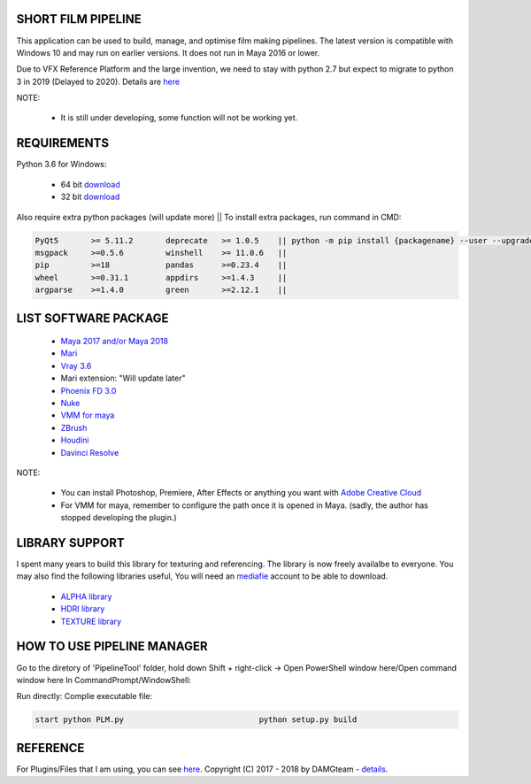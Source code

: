 SHORT FILM PIPELINE
===================

.. image:: bin/resources/imgs/tags/python.tag.png
    :target: https://www.anaconda.com/download/

.. image:: bin/resources/imgs/tags/version.tag.png
    :target: https://github.com/vtta2008/DAMGTEAM/releases

.. image::bin/resources/imgs/tags/licence.tag.png
    :target: https://github.com/vtta2008/DAMGTEAM/blob/master/LICENCE

This application can be used to build, manage, and optimise film making pipelines. The latest version is compatible
with Windows 10 and may run on earlier versions. It does not run in Maya 2016 or lower.

Due to VFX Reference Platform and the large invention, we need to stay with python 2.7 but expect to migrate to python 3 in 2019 (Delayed to 2020).
Details are `here <http://www.vfxplatform.com>`_

NOTE:

    - It is still under developing, some function will not be working yet.

REQUIREMENTS
============

Python 3.6 for Windows:

    - 64 bit `download <https://repo.anaconda.com/archive/Anaconda3-5.2.0-Windows-x86_64.exe>`_

    - 32 bit `download <https://repo.anaconda.com/archive/Anaconda3-5.2.0-Windows-x86.exe>`_

Also require extra python packages (will update more)   || To install extra packages, run command in CMD:

.. code:: bash

    PyQt5       >= 5.11.2       deprecate   >= 1.0.5    || python -m pip install {packagename} --user --upgrade
    msgpack     >=0.5.6         winshell    >= 11.0.6   ||
    pip         >=18            pandas      >=0.23.4    ||
    wheel       >=0.31.1        appdirs     >=1.4.3     ||
    argparse    >=1.4.0         green       >=2.12.1    ||

LIST SOFTWARE PACKAGE
======================

    - `Maya 2017 and/or Maya 2018 <https://www.autodesk.com/education/free-software/maya>`_
    - `Mari <https://www.foundry.com/products/mari>`_
    - `Vray 3.6 <https://www.chaosgroup.com/vray/maya>`_
    - Mari extension: "Will update later"
    - `Phoenix FD 3.0 <https://www.chaosgroup.com/phoenix-fd/maya>`_
    - `Nuke <https://www.foundry.com/products/nuke>`_
    - `VMM for maya <https://www.mediafire.com/#gu9s1tbb2u4g9>`_
    - `ZBrush <https://pixologic.com/zbrush/downloadcenter/>`_
    - `Houdini <https://www.sidefx.com/download/>`_
    - `Davinci Resolve <https://www.blackmagicdesign.com/nz/products/davinciresolve/>`_

NOTE:

    - You can install Photoshop, Premiere, After Effects or anything you want with `Adobe Creative Cloud <https://www.adobe.com/creativecloud/catalog/desktop.html>`_
    - For VMM for maya, remember to configure the path once it is opened in Maya. (sadly, the author has stopped developing the plugin.)

LIBRARY SUPPORT
===============

I spent many years to build this library for texturing and referencing. The library is now freely availalbe to everyone.
You may also find the following libraries useful, You will need an `mediafie <https://mediafire.com>`_ account to be able to download.

    - `ALPHA library <https://www.mediafire.com/#21br3oz8gf44j>`_
    - `HDRI library <https://www.mediafire.com/#33moon9n0qagc>`_
    - `TEXTURE library <https://www.mediafire.com/#v5t32j935afg7>`_

HOW TO USE PIPELINE MANAGER
===========================

Go to the diretory of 'PipelineTool' folder, hold down Shift + right-click -> Open PowerShell window here/Open command window here
In CommandPrompt/WindowShell:

Run directly:                                       Complie executable file:

.. code:: bash

    start python PLM.py                             python setup.py build

REFERENCE
=========

For Plugins/Files that I am using, you can see `here <bin/data/doc/reference.rst>`_.
Copyright (C) 2017 - 2018 by DAMGteam - `details <bin/data/doc/copyright.rst>`_.